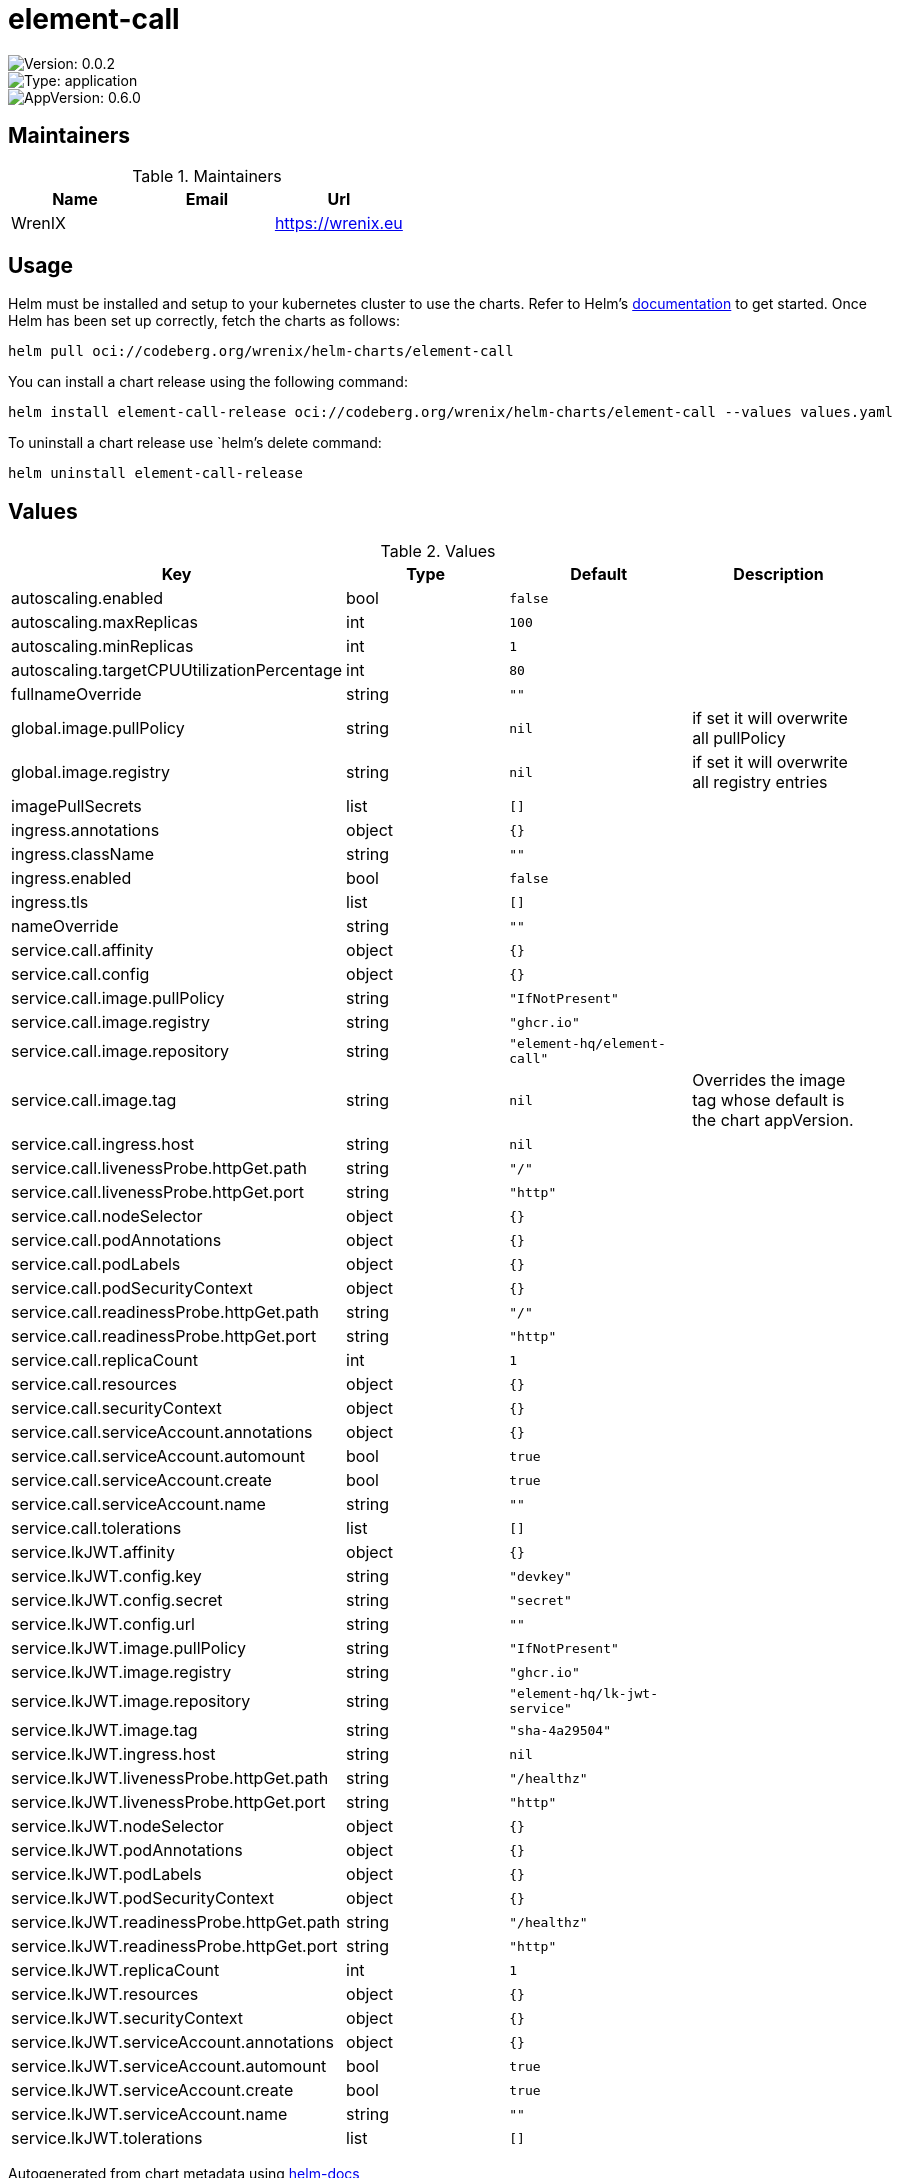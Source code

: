 

= element-call

image::https://img.shields.io/badge/Version-0.0.2-informational?style=flat-square[Version: 0.0.2]
image::https://img.shields.io/badge/Version-application-informational?style=flat-square[Type: application]
image::https://img.shields.io/badge/AppVersion-0.6.0-informational?style=flat-square[AppVersion: 0.6.0]
== Maintainers

.Maintainers
|===
| Name | Email | Url

| WrenIX
|
| <https://wrenix.eu>
|===

== Usage

Helm must be installed and setup to your kubernetes cluster to use the charts.
Refer to Helm's https://helm.sh/docs[documentation] to get started.
Once Helm has been set up correctly, fetch the charts as follows:

[source,bash]
----
helm pull oci://codeberg.org/wrenix/helm-charts/element-call
----

You can install a chart release using the following command:

[source,bash]
----
helm install element-call-release oci://codeberg.org/wrenix/helm-charts/element-call --values values.yaml
----

To uninstall a chart release use `helm`'s delete command:

[source,bash]
----
helm uninstall element-call-release
----

== Values

.Values
|===
| Key | Type | Default | Description

| autoscaling.enabled
| bool
| `false`
|

| autoscaling.maxReplicas
| int
| `100`
|

| autoscaling.minReplicas
| int
| `1`
|

| autoscaling.targetCPUUtilizationPercentage
| int
| `80`
|

| fullnameOverride
| string
| `""`
|

| global.image.pullPolicy
| string
| `nil`
| if set it will overwrite all pullPolicy

| global.image.registry
| string
| `nil`
| if set it will overwrite all registry entries

| imagePullSecrets
| list
| `[]`
|

| ingress.annotations
| object
| `{}`
|

| ingress.className
| string
| `""`
|

| ingress.enabled
| bool
| `false`
|

| ingress.tls
| list
| `[]`
|

| nameOverride
| string
| `""`
|

| service.call.affinity
| object
| `{}`
|

| service.call.config
| object
| `{}`
|

| service.call.image.pullPolicy
| string
| `"IfNotPresent"`
|

| service.call.image.registry
| string
| `"ghcr.io"`
|

| service.call.image.repository
| string
| `"element-hq/element-call"`
|

| service.call.image.tag
| string
| `nil`
| Overrides the image tag whose default is the chart appVersion.

| service.call.ingress.host
| string
| `nil`
|

| service.call.livenessProbe.httpGet.path
| string
| `"/"`
|

| service.call.livenessProbe.httpGet.port
| string
| `"http"`
|

| service.call.nodeSelector
| object
| `{}`
|

| service.call.podAnnotations
| object
| `{}`
|

| service.call.podLabels
| object
| `{}`
|

| service.call.podSecurityContext
| object
| `{}`
|

| service.call.readinessProbe.httpGet.path
| string
| `"/"`
|

| service.call.readinessProbe.httpGet.port
| string
| `"http"`
|

| service.call.replicaCount
| int
| `1`
|

| service.call.resources
| object
| `{}`
|

| service.call.securityContext
| object
| `{}`
|

| service.call.serviceAccount.annotations
| object
| `{}`
|

| service.call.serviceAccount.automount
| bool
| `true`
|

| service.call.serviceAccount.create
| bool
| `true`
|

| service.call.serviceAccount.name
| string
| `""`
|

| service.call.tolerations
| list
| `[]`
|

| service.lkJWT.affinity
| object
| `{}`
|

| service.lkJWT.config.key
| string
| `"devkey"`
|

| service.lkJWT.config.secret
| string
| `"secret"`
|

| service.lkJWT.config.url
| string
| `""`
|

| service.lkJWT.image.pullPolicy
| string
| `"IfNotPresent"`
|

| service.lkJWT.image.registry
| string
| `"ghcr.io"`
|

| service.lkJWT.image.repository
| string
| `"element-hq/lk-jwt-service"`
|

| service.lkJWT.image.tag
| string
| `"sha-4a29504"`
|

| service.lkJWT.ingress.host
| string
| `nil`
|

| service.lkJWT.livenessProbe.httpGet.path
| string
| `"/healthz"`
|

| service.lkJWT.livenessProbe.httpGet.port
| string
| `"http"`
|

| service.lkJWT.nodeSelector
| object
| `{}`
|

| service.lkJWT.podAnnotations
| object
| `{}`
|

| service.lkJWT.podLabels
| object
| `{}`
|

| service.lkJWT.podSecurityContext
| object
| `{}`
|

| service.lkJWT.readinessProbe.httpGet.path
| string
| `"/healthz"`
|

| service.lkJWT.readinessProbe.httpGet.port
| string
| `"http"`
|

| service.lkJWT.replicaCount
| int
| `1`
|

| service.lkJWT.resources
| object
| `{}`
|

| service.lkJWT.securityContext
| object
| `{}`
|

| service.lkJWT.serviceAccount.annotations
| object
| `{}`
|

| service.lkJWT.serviceAccount.automount
| bool
| `true`
|

| service.lkJWT.serviceAccount.create
| bool
| `true`
|

| service.lkJWT.serviceAccount.name
| string
| `""`
|

| service.lkJWT.tolerations
| list
| `[]`
|
|===

Autogenerated from chart metadata using https://github.com/norwoodj/helm-docs[helm-docs]

